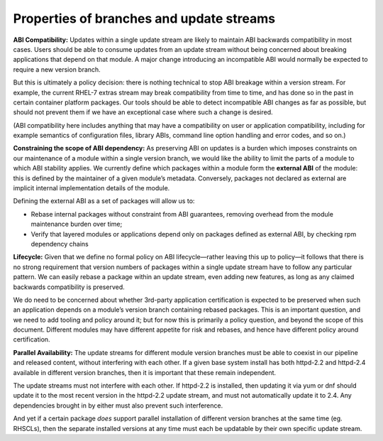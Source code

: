 Properties of branches and update streams
=========================================

**ABI Compatibility:** Updates within a single update stream are likely
to maintain ABI backwards compatibility in most cases. Users should be
able to consume updates from an update stream without being concerned
about breaking applications that depend on that module. A major change
introducing an incompatible ABI would normally be expected to require a
new version branch.

But this is ultimately a policy decision: there is nothing technical to
stop ABI breakage within a version stream. For example, the current
RHEL-7 extras stream may break compatibility from time to time, and has
done so in the past in certain container platform packages. Our tools
should be able to detect incompatible ABI changes as far as possible,
but should not prevent them if we have an exceptional case where such a
change is desired.

(ABI compatibility here includes anything that may have a compatibility
on user or application compatibility, including for example semantics of
configuration files, library ABIs, command line option handling and
error codes, and so on.)

**Constraining the scope of ABI dependency:** As preserving ABI on
updates is a burden which imposes constraints on our maintenance of a
module within a single version branch, we would like the ability to
limit the parts of a module to which ABI stability applies. We currently
define which packages within a module form the **external ABI** of the
module: this is defined by the maintainer of a given module’s metadata.
Conversely, packages not declared as external are implicit internal
implementation details of the module.

Defining the external ABI as a set of packages will allow us to:

-  Rebase internal packages without constraint from ABI guarantees,
   removing overhead from the module maintenance burden over time;
-  Verify that layered modules or applications depend only on packages
   defined as external ABI, by checking rpm dependency chains

**Lifecycle:** Given that we define no formal policy on ABI
lifecycle—rather leaving this up to policy—it follows that there is no
strong requirement that version numbers of packages within a single
update stream have to follow any particular pattern. We can easily
rebase a package within an update stream, even adding new features, as
long as any claimed backwards compatibility is preserved.

We do need to be concerned about whether 3rd-party application
certification is expected to be preserved when such an application
depends on a module’s version branch containing rebased packages. This
is an important question, and we need to add tooling and policy around
it; but for now this is primarily a policy question, and beyond the
scope of this document. Different modules may have different appetite
for risk and rebases, and hence have different policy around
certification.

**Parallel Availability:** The update streams for different module
version branches must be able to coexist in our pipeline and released
content, without interfering with each other. If a given base system
install has both httpd-2.2 and httpd-2.4 available in different version
branches, then it is important that these remain independent.

The update streams must not interfere with each other. If httpd-2.2 is
installed, then updating it via yum or dnf should update it to the most
recent version in the httpd-2.2 update stream, and must not
automatically update it to 2.4. Any dependencies brought in by either
must also prevent such interference.

And yet if a certain package *does* support parallel installation of
different version branches at the same time (eg. RHSCLs), then the
separate installed versions at any time must each be updatable by their
own specific update stream.
